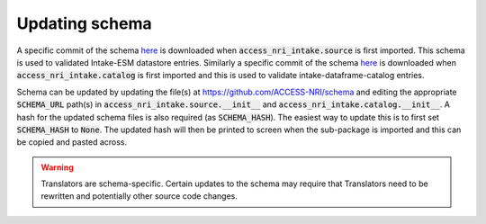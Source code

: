 .. _schema:

Updating schema
===============

A specific commit of the schema `here <https://github.com/ACCESS-NRI/schema/blob/main/file_asset.json>`_ is 
downloaded when :code:`access_nri_intake.source` is first imported. This schema is used to validated Intake-ESM 
datastore entries. Similarly a specific commit of the schema 
`here <https://github.com/ACCESS-NRI/schema/blob/main/experiment_asset.json>`_ is downloaded when 
:code:`access_nri_intake.catalog` is first imported and this is used to validate intake-dataframe-catalog 
entries.

Schema can be updated by updating the file(s) at https://github.com/ACCESS-NRI/schema and editing the 
appropriate :code:`SCHEMA_URL` path(s) in :code:`access_nri_intake.source.__init__` and 
:code:`access_nri_intake.catalog.__init__`. A hash for the updated schema files is also required (as 
:code:`SCHEMA_HASH`). The easiest way to update this is to first set :code:`SCHEMA_HASH` to :code:`None`. The 
updated hash will then be printed to screen when the sub-package is imported and this can be copied and pasted 
across.

.. warning::

   Translators are schema-specific. Certain updates to the schema may require that Translators need to be 
   rewritten and potentially other source code changes.
